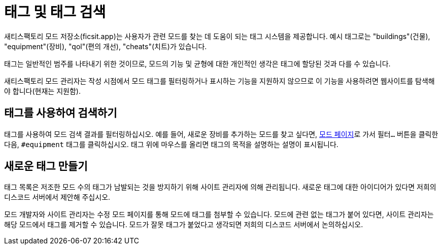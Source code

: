 = 태그 및 태그 검색

새티스팩토리 모드 저장소(ficsit.app)는 사용자가 관련 모드를 찾는 데 도움이 되는 태그 시스템을 제공합니다.
예시 태그로는 "buildings"(건물), "equipment"(장비), "qol"(편의 개선), "cheats"(치트)가 있습니다.

태그는 일반적인 범주를 나타내기 위한 것이므로,
모드의 기능 및 균형에 대한 개인적인 생각은 태그에 할당된 것과 다를 수 있습니다.

새티스팩토리 모드 관리자는 작성 시점에서 모드 태그를 필터링하거나 표시하는 기능을 지원하지 않으므로
이 기능을 사용하려면 웹사이트를 탐색해야 합니다(현재는 지원함).

== 태그를 사용하여 검색하기

태그를 사용하여 모드 검색 결과를 필터링하십시오.
예를 들어, 새로운 장비를 추가하는 모드를 찾고 싶다면,
https://ficsit.app/mods[모드 페이지]로 가서 `필터...` 버튼을 클릭한 다음,
`#equipment` 태그를 클릭하십시오.
태그 위에 마우스를 올리면 태그의 목적을 설명하는 설명이 표시됩니다.

== 새로운 태그 만들기

태그 목록은 저조한 모드 수의 태그가 남발되는 것을 방지하기 위해 사이트 관리자에 의해 관리됩니다.
새로운 태그에 대한 아이디어가 있다면
저희의 디스코드 서버에서 제안해 주십시오.

모드 개발자와 사이트 관리자는 수정 모드 페이지를 통해 모드에 태그를 첨부할 수 있습니다.
모드에 관련 없는 태그가 붙어 있다면, 사이트 관리자는 해당 모드에서 태그를 제거할 수 있습니다.
모드가 잘못 태그가 붙었다고 생각되면 저희의 디스코드 서버에서 논의하십시오.
